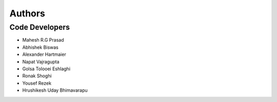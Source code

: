 =======
Authors
=======

Code Developers
---------------

* Mahesh R.G Prasad
* Abhishek Biswas
* Alexander Hartmaier
* Napat Vajragupta
* Golsa Tolooei Eshlaghi
* Ronak Shoghi
* Yousef Rezek
* Hrushikesh Uday Bhimavarapu
